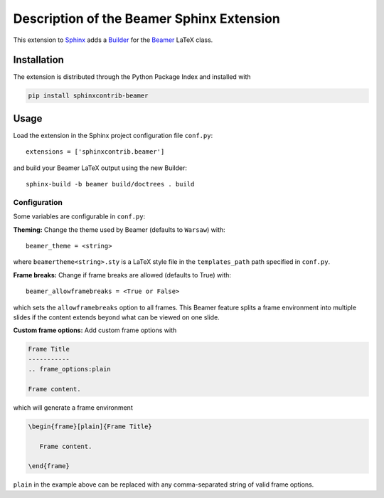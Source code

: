 ==========================================
Description of the Beamer Sphinx Extension
==========================================

This extension to `Sphinx <https://www.sphinx-doc.org/en/master/>`__ adds a
`Builder <https://www.sphinx-doc.org/en/master/usage/builders/index.html>`__ for
the `Beamer <https://ctan.org/pkg/beamer>`__ LaTeX class.

Installation
============
The extension is distributed through the Python Package Index and installed with

.. code-block::

   pip install sphinxcontrib-beamer

Usage
=====
Load the extension in the Sphinx project configuration file ``conf.py``::

   extensions = ['sphinxcontrib.beamer']

and build your Beamer LaTeX output using the new Builder::

   sphinx-build -b beamer build/doctrees . build

Configuration
-------------
Some variables are configurable in ``conf.py``:

**Theming:** Change the theme used by Beamer (defaults to ``Warsaw``) with::

   beamer_theme = <string>

where ``beamertheme<string>.sty`` is a LaTeX style file in the
``templates_path`` path specified in ``conf.py``.

**Frame breaks:** Change if frame breaks are allowed (defaults to True) with::

   beamer_allowframebreaks = <True or False>

which sets the ``allowframebreaks`` option to all frames. This Beamer feature
splits a frame environment into multiple slides if the content extends beyond
what can be viewed on one slide.

**Custom frame options:** Add custom frame options with

.. code-block::

   Frame Title
   -----------
   .. frame_options:plain

   Frame content.

which will generate a frame environment

.. code-block::

   \begin{frame}[plain]{Frame Title}

      Frame content.

   \end{frame}

``plain`` in the example above can be replaced with any comma-separated string
of valid frame options.
